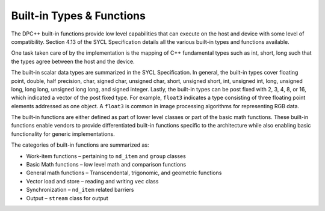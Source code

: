 .. _built-in-types-&amp-functions:

Built-in Types & Functions
==========================


The DPC++ built-in functions provide low level capabilities that can
execute on the host and device with some level of compatibility. Section
4.13 of the SYCL Specification details all the various built-in types
and functions available.


One task taken care of by the implementation is the mapping of C++
fundamental types such as int, short, long such that the types agree
between the host and the device.


The built-in scalar data types are summarized in the SYCL Specification.
In general, the built-in types cover floating point, double, half
precision, char, signed char, unsigned char, short, unsigned short, int,
unsigned int, long, unsigned long, long long, unsigned long long, and
signed integer. Lastly, the built-in types can be post fixed with 2, 3,
4, 8, or 16, which indicated a vector of the post fixed type. For
example, ``float3`` indicates a type consisting of three floating point
elements addressed as one object. A ``float3`` is common in image
processing algorithms for representing RGB data.


The built-in functions are either defined as part of lower level classes
or part of the basic math functions. These built-in functions enable
vendors to provide differentiated built-in functions specific to the
architecture while also enabling basic functionality for generic
implementations.


The categories of built-in functions are summarized as:


-  Work-item functions – pertaining to ``nd_item`` and ``group`` classes
-  Basic Math functions – low level math and comparison functions
-  General math functions – Transcendental, trigonomic, and geometric
   functions
-  Vector load and store – reading and writing ``vec`` class
-  Synchronization – ``nd_item`` related barriers
-  Output – ``stream`` class for output

